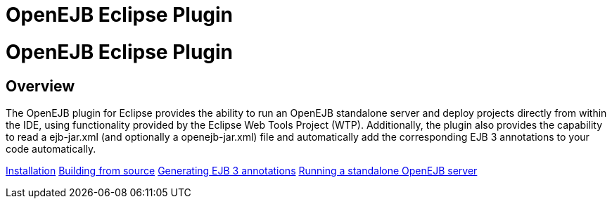 = OpenEJB Eclipse Plugin
:index-group: IDE
:jbake-date: 2018-12-05
:jbake-type: page
:jbake-status: published

= OpenEJB Eclipse Plugin

== Overview

The OpenEJB plugin for Eclipse provides the ability to run an OpenEJB
standalone server and deploy projects directly from within the IDE,
using functionality provided by the Eclipse Web Tools Project (WTP).
Additionally, the plugin also provides the capability to read a
ejb-jar.xml (and optionally a openejb-jar.xml) file and automatically
add the corresponding EJB 3 annotations to your code automatically.

xref:installation.adoc[Installation]
xref:building-from-source.adoc[Building from source]
xref:generating-ejb-3-annotations.adoc[Generating EJB 3 annotations]
xref:running-a-standalone-openejb-server.adoc[Running a standalone
OpenEJB server]
